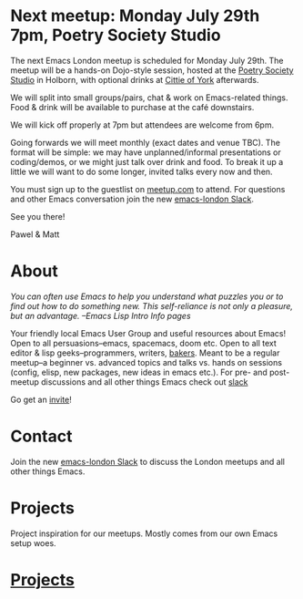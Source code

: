 # #+TITLE: London Emacs Hacking
#+OPTIONS: html-style:nil
#+HTML_HEAD_EXTRA: <link rel="stylesheet" type="text/css" href="assets/css/style.css" />
#+EXPORT_FILE_NAME: ./index.html

* Next meetup: Monday July 29th 7pm, Poetry Society Studio

The next Emacs London meetup is scheduled for Monday July 29th. The meetup will
be a hands-on Dojo-style session, hosted at the [[https://goo.gl/maps/hQTo4moTHToJwvgG7][Poetry Society Studio]] in
Holborn, with optional drinks at [[https://goo.gl/maps/AVqtkDoeoDtRmwZV9][Cittie of York]] afterwards.

We will split into small groups/pairs, chat & work on Emacs-related things.
Food & drink will be available to purchase at the café downstairs.

We will kick off properly at 7pm but attendees are welcome from 6pm.

Going forwards we will meet monthly (exact dates and venue TBC). The format will be
simple: we may have unplanned/informal presentations or
coding/demos, or we might just talk over drink and food. To break it up a little
we will want to do some longer, invited talks every now and then.

You must sign up to the guestlist on [[https://www.meetup.com/London-Emacs-Hacking/][meetup.com]] to attend. For questions and
other Emacs conversation join the new [[https://emacs-london.herokuapp.com/][emacs-london Slack]].

See you there!

Pawel & Matt

* About

  /You can often use Emacs to help you understand what puzzles you or to find out how to do something new./
  /This self-reliance is not only a pleasure, but an advantage./
  /--Emacs Lisp Intro Info pages/

  Your friendly local Emacs User Group and useful resources about Emacs!
  Open to all persuasions--emacs, spacemacs, doom etc.
  Open to all text editor & lisp geeks--programmers, writers, [[https://bofh.org.uk/2019/02/25/baking-with-emacs/][bakers]].
  Meant to be a regular meetup--a beginner vs. advanced topics and talks vs. hands on sessions (config, elisp, new packages, new ideas in emacs etc.).
  For pre- and post- meetup discussions and all other things Emacs check out [[https://emacs-london.slack.com][slack]]

  Go get an [[https://emacs-london.herokuapp.com/][invite]]!

* Contact

Join the new [[https://emacs-london.herokuapp.com/][emacs-london Slack]] to discuss the London meetups and all other things Emacs.

* Projects
  Project inspiration for our meetups. Mostly comes from our own Emacs setup woes.

  #+BEGIN_EXPORT html
  <h1><a href="./projects.html">Projects</a></h1>
  #+END_EXPORT

* experiments :noexport:
  #+ATTR_HTML: :alt emacs-london image :title Logo! :class logo
  [[./assets/images/emacs-london-logo.png]]

* local vars                                                      :noexport:

# Local Variables:
# org-html-preamble: "<center><img src=\"./assets/images/emacs-london-logo.png\" alt=\"emacs-london image\" class=\"logo\"></center>"
# End:
